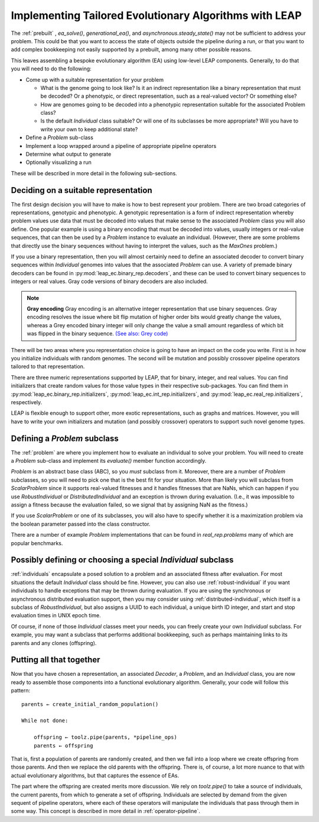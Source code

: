 .. _building:

Implementing Tailored Evolutionary Algorithms with LEAP
=======================================================

The :ref:`prebuilt` , `ea_solve()`, `generational_ea()`,
and `asynchronous.steady_state()` may not be sufficient to address your problem.
This could be that you want to access the state of objects outside the
pipeline during a run, or that you want to add complex bookkeeping
not easily supported by a prebuilt, among many other possible reasons.

This leaves assembling a bespoke evolutionary algorithm (EA) using low-level LEAP
components.  Generally, to do that you will need to do the following:

* Come up with a suitable representation for your problem

  * What is the genome going to look like?  Is it an indirect representation
    like a binary representation that must be decoded?  Or a phenotypic, or
    direct representation, such as a real-valued vector?  Or something else?
  * How are genomes going to be decoded into a phenotypic representation
    suitable for the associated Problem class?
  * Is the default `Individual` class suitable?  Or will one of its subclasses
    be more appropriate?  Will you have to write your own to keep additional
    state?

* Define a `Problem` sub-class
* Implement a loop wrapped around a pipeline of appropriate pipeline operators
* Determine what output to generate
* Optionally visualizing a run

These will be described in more detail in the following sub-sections.

Deciding on a suitable representation
-------------------------------------

The first design decision you will have to make is how to best represent your
problem.  There are two broad categories of representations, genotypic and
phenotypic.  A genotypic representation is a form of indirect representation
whereby problem values use data that must be decoded into values that make
sense to the associated `Problem` class you will also define.  One popular
example is using a binary encoding that must be decoded into values, usually
integers or real-value sequences, that can then be used by a `Problem`
instance to evaluate an individual.  (However, there are some problems that
directly use the binary sequences without having to interpret the values,
such as the `MaxOnes` problem.)

If you use a binary representation, then you will almost certainly need to
define an associated decoder to convert binary sequences within `Individual`
genomes into values that the associated `Problem` can use.  A variety of
premade binary decoders can be found in :py:mod:`leap_ec.binary_rep.decoders`,
and these can be used to convert binary sequences to integers or real values.
Gray code versions of binary decoders are also included.

.. note::
    **Gray encoding** Gray encoding is an alternative integer representation
    that use binary sequences. Gray encoding resolves
    the issue where bit flip mutation of higher order bits would greatly change
    the values, whereas a Grey encoded binary integer will only change the value
    a small amount regardless of which bit was flipped in the binary sequence.
    `(See also: Grey code) <https://en.wikipedia.org/wiki/Gray_code>`_

There will be two areas where you representation choice is going to have an
impact on the code you write.  First is in how you initialize individuals with
random genomes.  The second will be mutation and possibly crossover pipeline
operators tailored to that representation.

There are three numeric representations supported by LEAP, that for binary,
integer, and real values.  You can find initializers that create random values
for those value types in their respective sub-packages.  You can find them
in :py:mod:`leap_ec.binary_rep.initializers`, :py:mod:`leap_ec.int_rep.initializers`,
and :py:mod:`leap_ec.real_rep.initializers`, respectively.

LEAP is flexible enough to support other, more exotic representations, such as
graphs and matrices.  However, you will have to write your own initializers
and mutation (and possibly crossover) operators to support such novel
genome types.

Defining a `Problem` subclass
-----------------------------
The :ref:`problem` are where you implement how to evaluate an individual
to solve your problem.  You will need to create a `Problem` sub-class and
implement its `evaluate()` member function accordingly.

`Problem` is an abstract base class (ABC), so you *must* subclass from it.
Moreover, there are a number of `Problem` subclasses, so you will need to pick
one that is the best fit for your situation.  More than likely you will
subclass from `ScalarProblem` since it supports real-valued fitnesses and it
handles fitnesses that are NaNs, which can happen if you use `RobustIndividual`
or `DistributedIndividual` and an exception is thrown during evaluation. (I.e.,
it was impossible to assign a fitness because the evaluation failed, so we
signal that by assigning NaN as the fitness.)

If you use `ScalarProblem` or one of its subclasses, you will also have to
specify whether it is a maximization problem via the boolean parameter passed
into the class constructor.

There are a number of example `Problem` implementations that can be found in
`real_rep.problems` many of which are popular benchmarks.

Possibly defining or choosing a special `Individual` subclass
-------------------------------------------------------------

:ref:`individuals` encapsulate a posed solution to a problem and an associated
fitness after evaluation.  For most situations the default `Individual`
class should be fine.  However, you can also use :ref:`robust-individual` if
you want individuals to handle exceptions that may be thrown during evaluation.
If you are using the synchronous or asynchronous distributed evaluation
support, then you may consider using :ref:`distributed-individual`, which itself
is a subclass of `RobustIndividual`, but also assigns a UUID to each individual,
a unique birth ID integer, and start and stop evaluation times in UNIX epoch
time.

Of course, if none of those `Individual` classes meet your needs, you can freely
create your own `Individual` subclass.  For example, you may want a subclass
that performs additional bookkeeping, such as perhaps maintaining links to
its parents and any clones (offspring).


Putting all that together
-------------------------

Now that you have chosen a representation, an associated `Decoder`, a `Problem`,
and an `Individual` class, you are now ready to assemble those components into
a functional evolutionary algorithm.  Generally, your code will follow this
pattern::

    parents ← create_initial_random_population()

    While not done:

        offspring ← toolz.pipe(parents, *pipeline_ops)
        parents ← offspring

That is, first a population of parents are randomly created, and then we fall
into a loop where we create offspring from those parents.  And then we replace
the old parents with the offspring.  There is, of course, a lot more nuance to
that with actual evolutionary algorithms, but that captures the essence of
EAs.

The part where the offspring are created merits more discussion.  We rely on
`toolz.pipe()` to take a source of individuals, the current parents, from
which to generate a set of offspring.  Individuals are selected by demand
from the given sequent of pipeline operators, where each of these operators will
manipulate the individuals that pass through them in some way.  This concept is
described in more detail in :ref:`operator-pipeline`.
